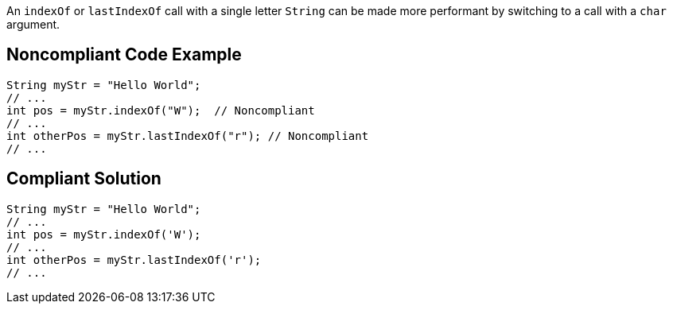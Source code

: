 An `+indexOf+` or `+lastIndexOf+` call with a single letter `+String+` can be made more performant by switching to a call with a `+char+` argument.


== Noncompliant Code Example

----
String myStr = "Hello World";
// ...
int pos = myStr.indexOf("W");  // Noncompliant
// ...
int otherPos = myStr.lastIndexOf("r"); // Noncompliant
// ...
----


== Compliant Solution

----
String myStr = "Hello World";
// ...
int pos = myStr.indexOf('W'); 
// ...
int otherPos = myStr.lastIndexOf('r');
// ...
----

